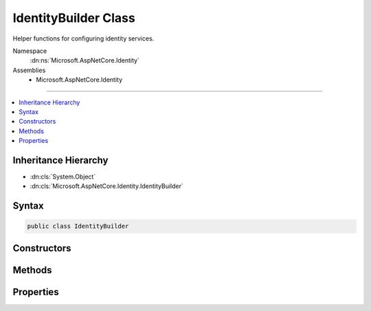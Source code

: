 

IdentityBuilder Class
=====================






Helper functions for configuring identity services.


Namespace
    :dn:ns:`Microsoft.AspNetCore.Identity`
Assemblies
    * Microsoft.AspNetCore.Identity

----

.. contents::
   :local:



Inheritance Hierarchy
---------------------


* :dn:cls:`System.Object`
* :dn:cls:`Microsoft.AspNetCore.Identity.IdentityBuilder`








Syntax
------

.. code-block:: csharp

    public class IdentityBuilder








.. dn:class:: Microsoft.AspNetCore.Identity.IdentityBuilder
    :hidden:

.. dn:class:: Microsoft.AspNetCore.Identity.IdentityBuilder

Constructors
------------

.. dn:class:: Microsoft.AspNetCore.Identity.IdentityBuilder
    :noindex:
    :hidden:

    
    .. dn:constructor:: Microsoft.AspNetCore.Identity.IdentityBuilder.IdentityBuilder(System.Type, System.Type, Microsoft.Extensions.DependencyInjection.IServiceCollection)
    
        
    
        
        Creates a new instance of :any:`Microsoft.AspNetCore.Identity.IdentityBuilder`\.
    
        
    
        
        :param user: The :any:`System.Type` to use for the users.
        
        :type user: System.Type
    
        
        :param role: The :any:`System.Type` to use for the roles.
        
        :type role: System.Type
    
        
        :param services: The :any:`Microsoft.Extensions.DependencyInjection.IServiceCollection` to attach to.
        
        :type services: Microsoft.Extensions.DependencyInjection.IServiceCollection
    
        
        .. code-block:: csharp
    
            public IdentityBuilder(Type user, Type role, IServiceCollection services)
    

Methods
-------

.. dn:class:: Microsoft.AspNetCore.Identity.IdentityBuilder
    :noindex:
    :hidden:

    
    .. dn:method:: Microsoft.AspNetCore.Identity.IdentityBuilder.AddDefaultTokenProviders()
    
        
    
        
        Adds the default token providers used to generate tokens for reset passwords, change email
        and change telephone number operations, and for two factor authentication token generation.
    
        
        :rtype: Microsoft.AspNetCore.Identity.IdentityBuilder
        :return: The current :any:`Microsoft.AspNetCore.Identity.IdentityBuilder` instance.
    
        
        .. code-block:: csharp
    
            public virtual IdentityBuilder AddDefaultTokenProviders()
    
    .. dn:method:: Microsoft.AspNetCore.Identity.IdentityBuilder.AddErrorDescriber<TDescriber>()
    
        
    
        
        Adds an :any:`Microsoft.AspNetCore.Identity.IdentityErrorDescriber`\.
    
        
        :rtype: Microsoft.AspNetCore.Identity.IdentityBuilder
        :return: The current :any:`Microsoft.AspNetCore.Identity.IdentityBuilder` instance.
    
        
        .. code-block:: csharp
    
            public virtual IdentityBuilder AddErrorDescriber<TDescriber>()where TDescriber : IdentityErrorDescriber
    
    .. dn:method:: Microsoft.AspNetCore.Identity.IdentityBuilder.AddPasswordValidator<T>()
    
        
    
        
        Adds an :any:`Microsoft.AspNetCore.Identity.IPasswordValidator\`1` for the :dn:prop:`Microsoft.AspNetCore.Identity.IdentityBuilder.UserType`\.
    
        
        :rtype: Microsoft.AspNetCore.Identity.IdentityBuilder
        :return: The current :any:`Microsoft.AspNetCore.Identity.IdentityBuilder` instance.
    
        
        .. code-block:: csharp
    
            public virtual IdentityBuilder AddPasswordValidator<T>()where T : class
    
    .. dn:method:: Microsoft.AspNetCore.Identity.IdentityBuilder.AddRoleManager<TRoleManager>()
    
        
    
        
        Adds a :any:`Microsoft.AspNetCore.Identity.RoleManager\`1` for the :dn:prop:`Microsoft.AspNetCore.Identity.IdentityBuilder.RoleType`\.
    
        
        :rtype: Microsoft.AspNetCore.Identity.IdentityBuilder
        :return: The current :any:`Microsoft.AspNetCore.Identity.IdentityBuilder` instance.
    
        
        .. code-block:: csharp
    
            public virtual IdentityBuilder AddRoleManager<TRoleManager>()where TRoleManager : class
    
    .. dn:method:: Microsoft.AspNetCore.Identity.IdentityBuilder.AddRoleStore<T>()
    
        
    
        
        Adds a :any:`Microsoft.AspNetCore.Identity.IRoleStore\`1` for the :dn:prop:`Microsoft.AspNetCore.Identity.IdentityBuilder.RoleType`\.
    
        
        :rtype: Microsoft.AspNetCore.Identity.IdentityBuilder
        :return: The current :any:`Microsoft.AspNetCore.Identity.IdentityBuilder` instance.
    
        
        .. code-block:: csharp
    
            public virtual IdentityBuilder AddRoleStore<T>()where T : class
    
    .. dn:method:: Microsoft.AspNetCore.Identity.IdentityBuilder.AddRoleValidator<T>()
    
        
    
        
        Adds an :any:`Microsoft.AspNetCore.Identity.IRoleValidator\`1` for the :dn:prop:`Microsoft.AspNetCore.Identity.IdentityBuilder.RoleType`\.
    
        
        :rtype: Microsoft.AspNetCore.Identity.IdentityBuilder
        :return: The current :any:`Microsoft.AspNetCore.Identity.IdentityBuilder` instance.
    
        
        .. code-block:: csharp
    
            public virtual IdentityBuilder AddRoleValidator<T>()where T : class
    
    .. dn:method:: Microsoft.AspNetCore.Identity.IdentityBuilder.AddTokenProvider(System.String, System.Type)
    
        
    
        
        Adds a token provider for the :dn:prop:`Microsoft.AspNetCore.Identity.IdentityBuilder.UserType`\.
    
        
    
        
        :param providerName: The name of the provider to add.
        
        :type providerName: System.String
    
        
        :param provider: The type of the :any:`Microsoft.AspNetCore.Identity.IUserTwoFactorTokenProvider\`1` to add.
        
        :type provider: System.Type
        :rtype: Microsoft.AspNetCore.Identity.IdentityBuilder
        :return: The current :any:`Microsoft.AspNetCore.Identity.IdentityBuilder` instance.
    
        
        .. code-block:: csharp
    
            public virtual IdentityBuilder AddTokenProvider(string providerName, Type provider)
    
    .. dn:method:: Microsoft.AspNetCore.Identity.IdentityBuilder.AddTokenProvider<TProvider>(System.String)
    
        
    
        
        Adds a token provider.
    
        
    
        
        :param providerName: The name of the provider to add.
        
        :type providerName: System.String
        :rtype: Microsoft.AspNetCore.Identity.IdentityBuilder
        :return: The current :any:`Microsoft.AspNetCore.Identity.IdentityBuilder` instance.
    
        
        .. code-block:: csharp
    
            public virtual IdentityBuilder AddTokenProvider<TProvider>(string providerName)where TProvider : class
    
    .. dn:method:: Microsoft.AspNetCore.Identity.IdentityBuilder.AddUserManager<TUserManager>()
    
        
    
        
        Adds a :any:`Microsoft.AspNetCore.Identity.UserManager\`1` for the :dn:prop:`Microsoft.AspNetCore.Identity.IdentityBuilder.UserType`\.
    
        
        :rtype: Microsoft.AspNetCore.Identity.IdentityBuilder
        :return: The current :any:`Microsoft.AspNetCore.Identity.IdentityBuilder` instance.
    
        
        .. code-block:: csharp
    
            public virtual IdentityBuilder AddUserManager<TUserManager>()where TUserManager : class
    
    .. dn:method:: Microsoft.AspNetCore.Identity.IdentityBuilder.AddUserStore<T>()
    
        
    
        
        Adds an :any:`Microsoft.AspNetCore.Identity.IUserStore\`1` for the :dn:prop:`Microsoft.AspNetCore.Identity.IdentityBuilder.UserType`\.
    
        
        :rtype: Microsoft.AspNetCore.Identity.IdentityBuilder
        :return: The current :any:`Microsoft.AspNetCore.Identity.IdentityBuilder` instance.
    
        
        .. code-block:: csharp
    
            public virtual IdentityBuilder AddUserStore<T>()where T : class
    
    .. dn:method:: Microsoft.AspNetCore.Identity.IdentityBuilder.AddUserValidator<T>()
    
        
    
        
        Adds an :any:`Microsoft.AspNetCore.Identity.IUserValidator\`1` for the :dn:prop:`Microsoft.AspNetCore.Identity.IdentityBuilder.UserType`\.
    
        
        :rtype: Microsoft.AspNetCore.Identity.IdentityBuilder
        :return: The current :any:`Microsoft.AspNetCore.Identity.IdentityBuilder` instance.
    
        
        .. code-block:: csharp
    
            public virtual IdentityBuilder AddUserValidator<T>()where T : class
    

Properties
----------

.. dn:class:: Microsoft.AspNetCore.Identity.IdentityBuilder
    :noindex:
    :hidden:

    
    .. dn:property:: Microsoft.AspNetCore.Identity.IdentityBuilder.RoleType
    
        
    
        
        Gets the :any:`System.Type` used for roles.
    
        
        :rtype: System.Type
        :return: 
            The :any:`System.Type` used for roles.
    
        
        .. code-block:: csharp
    
            public Type RoleType { get; }
    
    .. dn:property:: Microsoft.AspNetCore.Identity.IdentityBuilder.Services
    
        
    
        
        Gets the :any:`Microsoft.Extensions.DependencyInjection.IServiceCollection` services are attached to.
    
        
        :rtype: Microsoft.Extensions.DependencyInjection.IServiceCollection
        :return: 
            The :any:`Microsoft.Extensions.DependencyInjection.IServiceCollection` services are attached to.
    
        
        .. code-block:: csharp
    
            public IServiceCollection Services { get; }
    
    .. dn:property:: Microsoft.AspNetCore.Identity.IdentityBuilder.UserType
    
        
    
        
        Gets the :any:`System.Type` used for users.
    
        
        :rtype: System.Type
        :return: 
            The :any:`System.Type` used for users.
    
        
        .. code-block:: csharp
    
            public Type UserType { get; }
    

